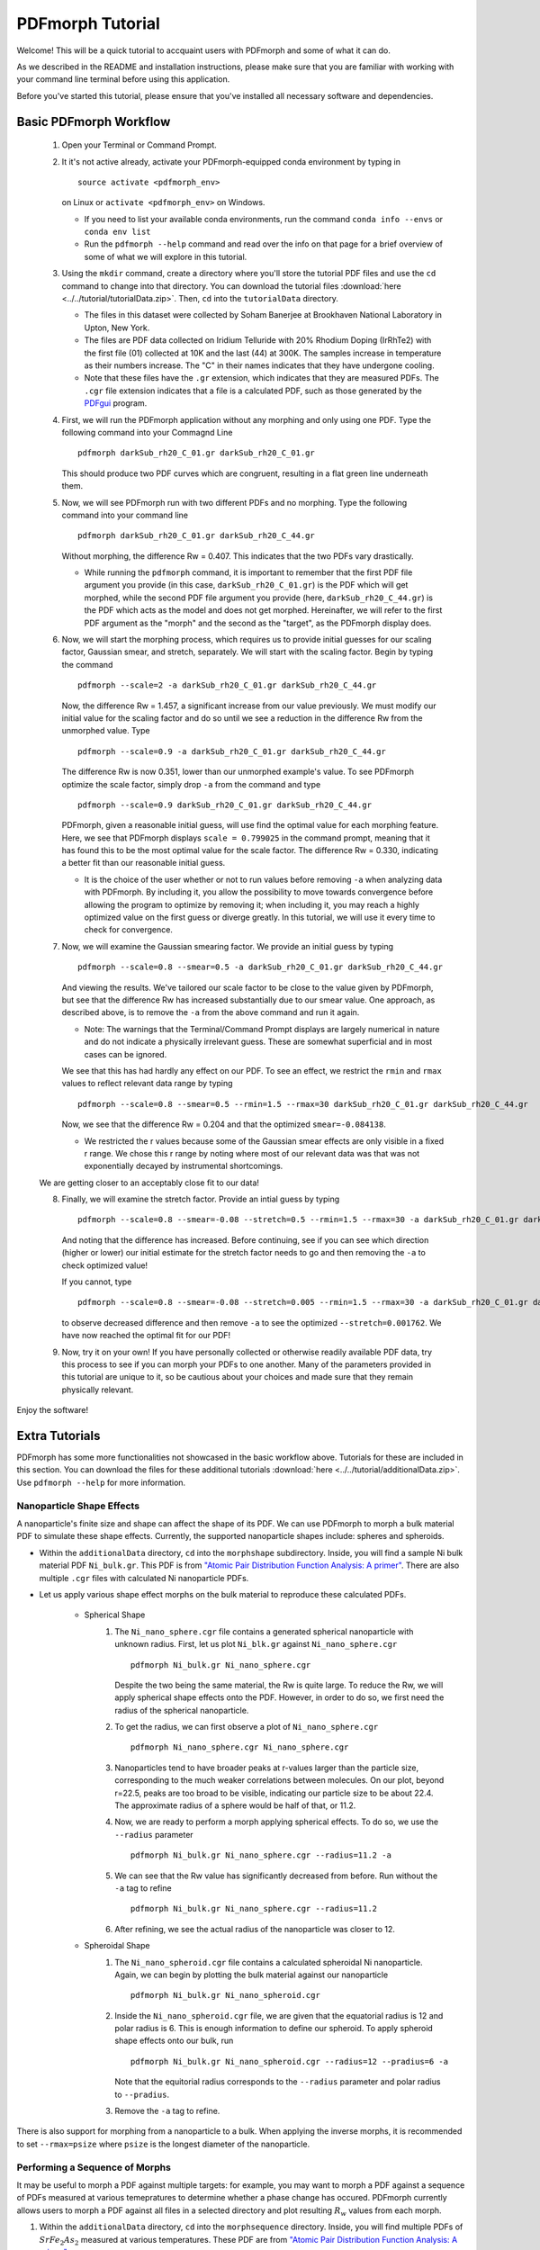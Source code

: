 .. _quick_start:

PDFmorph Tutorial
#################

Welcome! This will be a quick tutorial to accquaint users with PDFmorph
and some of what it can do.

As we described in the README and installation instructions, please make
sure that you are familiar with working with your command line terminal
before using this application.

Before you've started this tutorial, please ensure that you've installed
all necessary software and dependencies.

Basic PDFmorph Workflow
=======================

    1. Open your Terminal or Command Prompt.

    2. It it's not active already, activate your PDFmorph-equipped
       conda environment by typing in ::

           source activate <pdfmorph_env>

       on Linux or ``activate <pdfmorph_env>`` on Windows.

       * If you need to list your available conda environments,
         run the command ``conda info --envs`` or
         ``conda env list``

       * Run the ``pdfmorph --help`` command and read over the
         info on that page for a brief overview of some of what we will
         explore in this tutorial.

    3. Using the ``mkdir`` command, create a directory where you'll
       store the tutorial PDF files and use the ``cd`` command to change
       into that directory. You can download the tutorial files
       :download:`here <../../tutorial/tutorialData.zip>`.
       Then, ``cd`` into the ``tutorialData`` directory.

       * The files in this dataset were collected by Soham Banerjee
         at Brookhaven National Laboratory in Upton, New York.

       * The files are PDF data collected on Iridium Telluride with
         20% Rhodium Doping (IrRhTe2) with the first file (01) collected
         at 10K and the last (44) at 300K. The samples increase in
         temperature as their numbers increase. The "C" in their names
         indicates that they have undergone cooling.

       * Note that these files have the ``.gr`` extension, which
         indicates that they are measured PDFs. The ``.cgr`` file
         extension indicates that a file is a calculated PDF, such as
         those generated by the `PDFgui <https://www.diffpy.org/products/pdfgui.html>`_
         program.

    4. First, we will run the PDFmorph application without any morphing
       and only using one PDF. Type the following command into your
       Commagnd Line ::

           pdfmorph darkSub_rh20_C_01.gr darkSub_rh20_C_01.gr

       This should produce two PDF curves which are congruent, resulting
       in a flat green line underneath them.

    5. Now, we will see PDFmorph run with two different PDFs and no
       morphing. Type the following command into your command line ::

           pdfmorph darkSub_rh20_C_01.gr darkSub_rh20_C_44.gr

       Without morphing, the difference Rw = 0.407. This indicates that
       the two PDFs vary drastically.

       * While running the ``pdfmorph`` command, it is important
         to remember that the first PDF file argument you provide
         (in this case, ``darkSub_rh20_C_01.gr``) is the PDF which
         will get morphed, while the second PDF file argument you
         provide (here, ``darkSub_rh20_C_44.gr``) is the PDF which
         acts as the model and does not get morphed. Hereinafter,
         we will refer to the first PDF argument as the "morph"
         and the second as the "target", as the PDFmorph display
         does.

    6. Now, we will start the morphing process, which requires us to
       provide initial guesses for our scaling factor, Gaussian smear,
       and stretch, separately. We will start with the scaling factor.
       Begin by typing the command ::

           pdfmorph --scale=2 -a darkSub_rh20_C_01.gr darkSub_rh20_C_44.gr

       Now, the difference Rw = 1.457, a significant increase from our
       value previously. We must modify our initial value for the
       scaling factor and do so until we see a reduction in the
       difference Rw from the unmorphed value. Type ::

           pdfmorph --scale=0.9 -a darkSub_rh20_C_01.gr darkSub_rh20_C_44.gr

       The difference Rw is now 0.351, lower than our unmorphed
       example's value. To see PDFmorph optimize the scale factor,
       simply drop ``-a`` from the command and type ::

           pdfmorph --scale=0.9 darkSub_rh20_C_01.gr darkSub_rh20_C_44.gr

       PDFmorph, given a reasonable initial guess, will use find the
       optimal value for each morphing feature. Here, we see that
       PDFmorph displays ``scale = 0.799025`` in the command prompt,
       meaning that it has found this to be the most optimal value for
       the scale factor. The difference Rw = 0.330, indicating a
       better fit than our reasonable initial guess.

       * It is the choice of the user whether or not to run values
         before removing ``-a`` when analyzing data with PDFmorph.
         By including it, you allow the possibility to move towards
         convergence before allowing the program to optimize by
         removing it; when including it, you may reach a highly
         optimized value on the first guess or diverge greatly.
         In this tutorial, we will use it every time to check
         for convergence.

    7. Now, we will examine the Gaussian smearing factor. We provide an
       initial guess by typing ::

           pdfmorph --scale=0.8 --smear=0.5 -a darkSub_rh20_C_01.gr darkSub_rh20_C_44.gr

       And viewing the results. We've tailored our scale factor to be
       close to the value given by PDFmorph, but see that the difference
       Rw has increased substantially due to our smear value. One
       approach, as described above, is to remove the ``-a`` from the
       above command and run it again.

       * Note: The warnings that the Terminal/Command Prompt
         displays are largely numerical in nature and do not
         indicate a physically irrelevant guess. These are somewhat
         superficial and in most cases can be ignored.

       We see that this has had hardly any effect on our PDF. To see
       an effect, we restrict the ``rmin`` and ``rmax`` values to
       reflect relevant data range by typing ::

           pdfmorph --scale=0.8 --smear=0.5 --rmin=1.5 --rmax=30 darkSub_rh20_C_01.gr darkSub_rh20_C_44.gr

       Now, we see that the difference Rw = 0.204 and that the optimized
       ``smear=-0.084138``.

       * We restricted the r values because some of the Gaussian
         smear effects are only visible in a fixed r range. We
         chose this r range by noting where most of our relevant
         data was that was not exponentially decayed by
         instrumental shortcomings.

    We are getting closer to an acceptably close fit to our data!

    8. Finally, we will examine the stretch factor. Provide an intial
       guess by typing ::

           pdfmorph --scale=0.8 --smear=-0.08 --stretch=0.5 --rmin=1.5 --rmax=30 -a darkSub_rh20_C_01.gr darkSub_rh20_C_44.gr

       And noting that the difference has increased. Before continuing,
       see if you can see which direction (higher or lower) our initial
       estimate for the stretch factor needs to go and then removing
       the ``-a`` to check optimized value!

       If you cannot, type ::

           pdfmorph --scale=0.8 --smear=-0.08 --stretch=0.005 --rmin=1.5 --rmax=30 -a darkSub_rh20_C_01.gr darkSub_rh20_C_44.gr

       to observe decreased difference and then remove ``-a`` to see
       the optimized ``--stretch=0.001762``. We have now reached
       the optimal fit for our PDF!

    9. Now, try it on your own! If you have personally collected or
       otherwise readily available PDF data, try this process to see if
       you can morph your PDFs to one another. Many of the parameters
       provided in this tutorial are unique to it, so be cautious about
       your choices and made sure that they remain physically relevant.

Enjoy the software!

.. Additional PDFmorph Functionality/Exploration
.. ---------------------------------------------

.. TODO include undoped PDF example

Extra Tutorials
===============
PDFmorph has some more functionalities not showcased in the basic workflow above.
Tutorials for these are included in this section.
You can download the files for these additional tutorials :download:`here <../../tutorial/additionalData.zip>`.
Use ``pdfmorph --help`` for more information.

Nanoparticle Shape Effects
--------------------------

A nanoparticle's finite size and shape can affect the shape of its PDF.
We can use PDFmorph to morph a bulk material PDF to simulate these shape effects.
Currently, the supported nanoparticle shapes include: spheres and spheroids.

* Within the ``additionalData`` directory, ``cd`` into the ``morphshape`` subdirectory.
  Inside, you will find a sample Ni bulk material PDF ``Ni_bulk.gr``.
  This PDF is from `"Atomic Pair Distribution Function Analysis: A primer" <https://github.com/Billingegroup/pdfttp_data/>`_.
  There are also multiple ``.cgr`` files with calculated Ni nanoparticle PDFs.

* Let us apply various shape effect morphs on the bulk material to reproduce these calculated PDFs.

    * Spherical Shape
        1. The ``Ni_nano_sphere.cgr`` file contains a generated spherical nanoparticle with unknown radius.
           First, let us plot ``Ni_blk.gr`` against ``Ni_nano_sphere.cgr`` ::

               pdfmorph Ni_bulk.gr Ni_nano_sphere.cgr

           Despite the two being the same material, the Rw is quite large.
           To reduce the Rw, we will apply spherical shape effects onto the PDF.
           However, in order to do so, we first need the radius of the spherical nanoparticle.
        2. To get the radius, we can first observe a plot of ``Ni_nano_sphere.cgr`` ::

               pdfmorph Ni_nano_sphere.cgr Ni_nano_sphere.cgr

        3. Nanoparticles tend to have broader peaks at r-values larger than the particle size,
           corresponding to the much weaker correlations between molecules.
           On our plot, beyond r=22.5, peaks are too broad to be visible,
           indicating our particle size to be about 22.4.
           The approximate radius of a sphere would be half of that, or 11.2.
        4. Now, we are ready to perform a morph applying spherical effects. To do so, we use the ``--radius`` parameter ::

               pdfmorph Ni_bulk.gr Ni_nano_sphere.cgr --radius=11.2 -a

        5. We can see that the Rw value has significantly decreased from before. Run without the ``-a`` tag to refine ::

               pdfmorph Ni_bulk.gr Ni_nano_sphere.cgr --radius=11.2

        6. After refining, we see the actual radius of the nanoparticle was closer to 12.
    * Spheroidal Shape
        1. The ``Ni_nano_spheroid.cgr`` file contains a calculated spheroidal Ni nanoparticle.
           Again, we can begin by plotting the bulk material against our nanoparticle ::

               pdfmorph Ni_bulk.gr Ni_nano_spheroid.cgr

        2. Inside the ``Ni_nano_spheroid.cgr`` file, we are given that the equatorial radius is 12 and polar radius is 6.
           This is enough information to define our spheroid. To apply spheroid shape effects onto our bulk, run ::

               pdfmorph Ni_bulk.gr Ni_nano_spheroid.cgr --radius=12 --pradius=6 -a

           Note that the equitorial radius corresponds to the ``--radius`` parameter and polar radius to ``--pradius``.
        3. Remove the ``-a`` tag to refine.

There is also support for morphing from a nanoparticle to a bulk. When applying the inverse morphs,
it is recommended to set ``--rmax=psize`` where ``psize`` is the longest diameter of the nanoparticle.

Performing a Sequence of Morphs
-------------------------------

It may be useful to morph a PDF against multiple targets:
for example, you may want to morph a PDF against a sequence of PDFs measured
at various temepratures to determine whether a phase change has occured.
PDFmorph currently allows users to morph a PDF against all files in a
selected directory and plot resulting :math:`R_w` values from each morph.

1. Within the ``additionalData`` directory, ``cd`` into the ``morphsequence`` directory.
   Inside, you will find multiple PDFs of :math:`SrFe_2As_2` measured at various temperatures.
   These PDF are from `"Atomic Pair Distribution Function Analysis: A primer" <https://github.com/Billingegroup/pdfttp_data/>`_.
2. Let us start by getting the Rw of ``SrFe2As2_150K.gr`` compared to all other files in the
   directory. Run ::

       pdfmorph SrFe2As2_150K.gr . --sequence

   The sequence tag indicates we are comparing PDF file (first input) against all PDFs in
   a directory (second input). Our choice of file was ``SeFe2As2_150K.gr``
   and directory was the cwd, which should be ``morphsequence``.
3. After running this, we get chart of Rw values for each target file. However, this chart can
   be a bit confusing to interpret. To get a more understandable plot, run ::

       pdfmorph SrFe2As2_150K.gr . --sequence --temperature

   The temperature option can be used when our files end in ``_#K.gr`` or ``_#K.cgr`` where ``#``
   is a temperature (float value). When enabled, PDFmorph will plot Rw values against the temperatures.
4. Between 192K and 198K, the Rw has a sharp increase, indicating that we may have a phase change.
   To confirm, let us now apply morphs onto ``SrFe2As2_150K.gr`` with all other files in ``morphsequence``
   as targets ::

       pdfmorph --scale=1 --stretch=0 SrFe2As2_150K.gr . --sequence --temperature

   Note that we are not applying a smear since it takes a long time to apply and does not significantly
   change the Rw values in this example.
5. We should now see a sharper increase in Rw between 192K and 198K.
6. Go back to the terminal to see optimized morphing parameters from each morph.
7. On the morph with ``SrFe2As2_192K.gr`` as target, ``scale = 0.972085`` and ``stretch = 0.000508``
   and with ``SrFe2As2_198K.gr`` as target, ``scale = 0.970276`` and ``stretch = 0.000510``.
   These are very similar, meaning that thermal lattice expansion (accounted for by ``stretch``)
   is not occurring. This, coupled with the fact that the Rw significantly increases indicates we
   very likely have a phase change in this region. (For low temperature, :math:`SrFe_2As_2` is
   orthorhombic, but for higher temperature, it is tetragonal.)

Bug Reports
===========

Please enjoy using our software! If you come accross any bugs in the
application, please report them to diffpy-dev@googlegroups.com.
